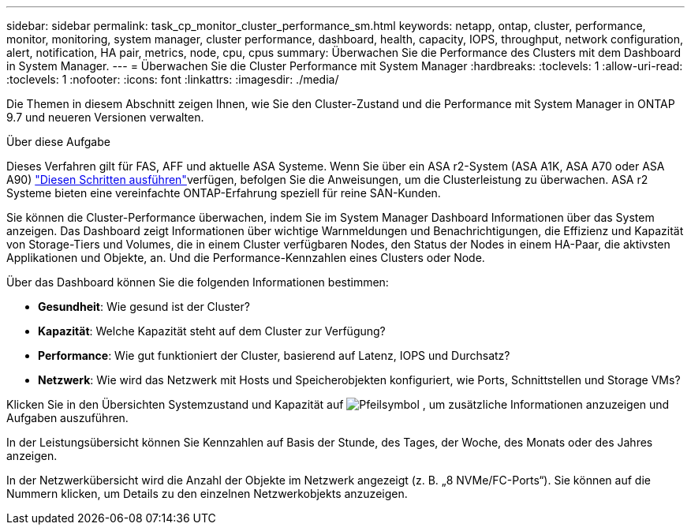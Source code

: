 ---
sidebar: sidebar 
permalink: task_cp_monitor_cluster_performance_sm.html 
keywords: netapp, ontap, cluster, performance, monitor, monitoring, system manager, cluster performance, dashboard, health, capacity, IOPS, throughput, network configuration, alert, notification, HA pair, metrics, node, cpu, cpus 
summary: Überwachen Sie die Performance des Clusters mit dem Dashboard in System Manager. 
---
= Überwachen Sie die Cluster Performance mit System Manager
:hardbreaks:
:toclevels: 1
:allow-uri-read: 
:toclevels: 1
:nofooter: 
:icons: font
:linkattrs: 
:imagesdir: ./media/


[role="lead"]
Die Themen in diesem Abschnitt zeigen Ihnen, wie Sie den Cluster-Zustand und die Performance mit System Manager in ONTAP 9.7 und neueren Versionen verwalten.

.Über diese Aufgabe
Dieses Verfahren gilt für FAS, AFF und aktuelle ASA Systeme. Wenn Sie über ein ASA r2-System (ASA A1K, ASA A70 oder ASA A90) link:https://docs.netapp.com/us-en/asa-r2/monitor/monitor-performance.html["Diesen Schritten ausführen"^]verfügen, befolgen Sie die Anweisungen, um die Clusterleistung zu überwachen. ASA r2 Systeme bieten eine vereinfachte ONTAP-Erfahrung speziell für reine SAN-Kunden.

Sie können die Cluster-Performance überwachen, indem Sie im System Manager Dashboard Informationen über das System anzeigen. Das Dashboard zeigt Informationen über wichtige Warnmeldungen und Benachrichtigungen, die Effizienz und Kapazität von Storage-Tiers und Volumes, die in einem Cluster verfügbaren Nodes, den Status der Nodes in einem HA-Paar, die aktivsten Applikationen und Objekte, an. Und die Performance-Kennzahlen eines Clusters oder Node.

Über das Dashboard können Sie die folgenden Informationen bestimmen:

* *Gesundheit*: Wie gesund ist der Cluster?
* *Kapazität*: Welche Kapazität steht auf dem Cluster zur Verfügung?
* *Performance*: Wie gut funktioniert der Cluster, basierend auf Latenz, IOPS und Durchsatz?
* *Netzwerk*: Wie wird das Netzwerk mit Hosts und Speicherobjekten konfiguriert, wie Ports, Schnittstellen und Storage VMs?


Klicken Sie in den Übersichten Systemzustand und Kapazität auf image:icon_arrow.gif["Pfeilsymbol"] , um zusätzliche Informationen anzuzeigen und Aufgaben auszuführen.

In der Leistungsübersicht können Sie Kennzahlen auf Basis der Stunde, des Tages, der Woche, des Monats oder des Jahres anzeigen.

In der Netzwerkübersicht wird die Anzahl der Objekte im Netzwerk angezeigt (z. B. „8 NVMe/FC-Ports“). Sie können auf die Nummern klicken, um Details zu den einzelnen Netzwerkobjekts anzuzeigen.
